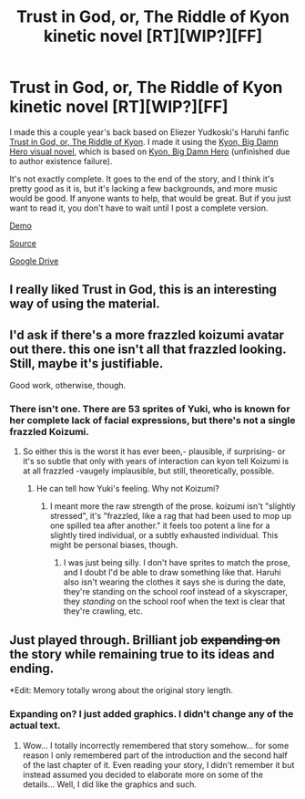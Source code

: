 #+TITLE: Trust in God, or, The Riddle of Kyon kinetic novel [RT][WIP?][FF]

* Trust in God, or, The Riddle of Kyon kinetic novel [RT][WIP?][FF]
:PROPERTIES:
:Author: DCarrier
:Score: 22
:DateUnix: 1446329680.0
:DateShort: 2015-Nov-01
:END:
I made this a couple year's back based on Eliezer Yudkoski's Haruhi fanfic [[https://www.fanfiction.net/s/5588986/1/Trust-in-God-or-The-Riddle-of-Kyon][Trust in God, or, The Riddle of Kyon]]. I made it using the [[https://github.com/alethiophile/KBDH-VN][Kyon, Big Damn Hero visual novel]], which is based on [[http://www.soulriders.net/brian/fanfic/kbdh/][Kyon, Big Damn Hero]] (unfinished due to author existence failure).

It's not exactly complete. It goes to the end of the story, and I think it's pretty good as it is, but it's lacking a few backgrounds, and more music would be good. If anyone wants to help, that would be great. But if you just want to read it, you don't have to wait until I post a complete version.

[[https://www.youtube.com/watch?v=uBdoSl6_K9c][Demo]]

[[https://github.com/DanielLC/TiGoTRoK][Source]]

[[https://drive.google.com/file/d/0BwpchrfKc-hMQ3hueVBkUFZNVTg/view][Google Drive]]


** I really liked Trust in God, this is an interesting way of using the material.
:PROPERTIES:
:Author: Yuridice
:Score: 6
:DateUnix: 1446354628.0
:DateShort: 2015-Nov-01
:END:


** I'd ask if there's a more frazzled koizumi avatar out there. this one isn't all that frazzled looking. Still, maybe it's justifiable.

Good work, otherwise, though.
:PROPERTIES:
:Author: NotAHeroYet
:Score: 2
:DateUnix: 1446339742.0
:DateShort: 2015-Nov-01
:END:

*** There isn't one. There are 53 sprites of Yuki, who is known for her complete lack of facial expressions, but there's not a single frazzled Koizumi.
:PROPERTIES:
:Author: DCarrier
:Score: 4
:DateUnix: 1446365231.0
:DateShort: 2015-Nov-01
:END:

**** So either this is the worst it has ever been,- plausible, if surprising- or it's so subtle that only with years of interaction can kyon tell Koizumi is at all frazzled -vaugely implausible, but still, theoretically, possible.
:PROPERTIES:
:Author: NotAHeroYet
:Score: 1
:DateUnix: 1446413362.0
:DateShort: 2015-Nov-02
:END:

***** He can tell how Yuki's feeling. Why not Koizumi?
:PROPERTIES:
:Author: DCarrier
:Score: 2
:DateUnix: 1446414209.0
:DateShort: 2015-Nov-02
:END:

****** I meant more the raw strength of the prose. koizumi isn't "slightly stressed", it's "frazzled, like a rag that had been used to mop up one spilled tea after another." it feels too potent a line for a slightly tired individual, or a subtly exhausted individual. This might be personal biases, though.
:PROPERTIES:
:Author: NotAHeroYet
:Score: 1
:DateUnix: 1446420748.0
:DateShort: 2015-Nov-02
:END:

******* I was just being silly. I don't have sprites to match the prose, and I doubt I'd be able to draw something like that. Haruhi also isn't wearing the clothes it says she is during the date, they're standing on the school roof instead of a skyscraper, they /standing/ on the school roof when the text is clear that they're crawling, etc.
:PROPERTIES:
:Author: DCarrier
:Score: 3
:DateUnix: 1446420924.0
:DateShort: 2015-Nov-02
:END:


** Just played through. Brilliant job +expanding on+ the story while remaining true to its ideas and ending.

*Edit: Memory totally wrong about the original story length.
:PROPERTIES:
:Author: scruiser
:Score: 1
:DateUnix: 1446393447.0
:DateShort: 2015-Nov-01
:END:

*** Expanding on? I just added graphics. I didn't change any of the actual text.
:PROPERTIES:
:Author: DCarrier
:Score: 3
:DateUnix: 1446394450.0
:DateShort: 2015-Nov-01
:END:

**** Wow... I totally incorrectly remembered that story somehow... for some reason I only remembered part of the introduction and the second half of the last chapter of it. Even reading your story, I didn't remember it but instead assumed you decided to elaborate more on some of the details... Well, I did like the graphics and such.
:PROPERTIES:
:Author: scruiser
:Score: 2
:DateUnix: 1446396053.0
:DateShort: 2015-Nov-01
:END:
